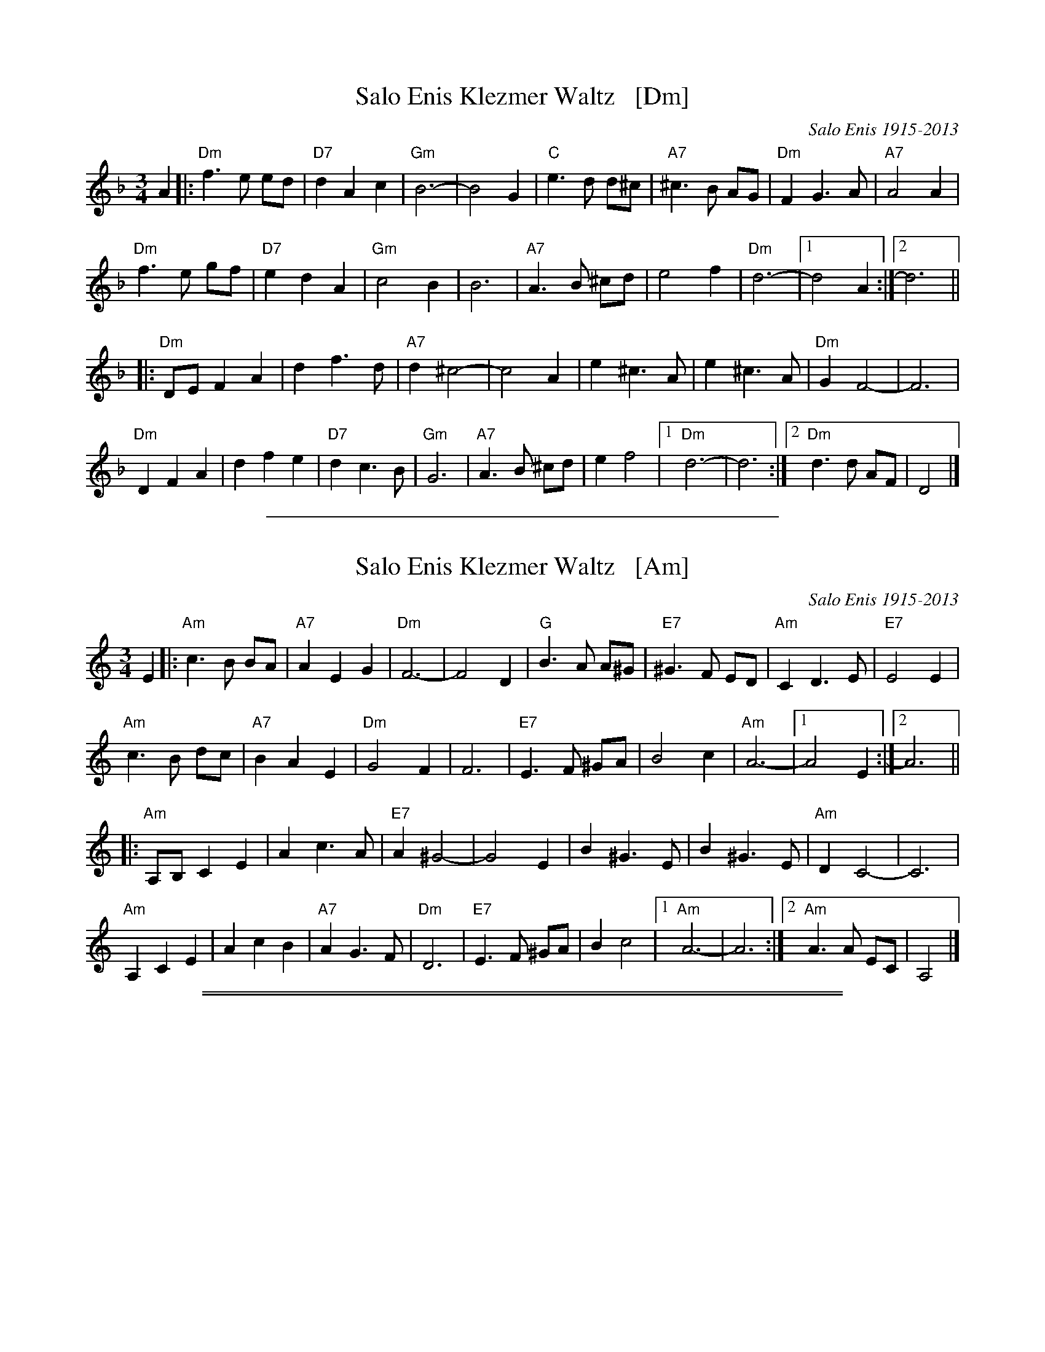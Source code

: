 
X: 1
T: Salo Enis Klezmer Waltz   [Dm]
C: Salo Enis 1915-2013
%date 1935
R: waltz
Z: 2013 John Chambers <jc:trillian.mit.edu>
M: 3/4
L: 1/8
K: Dm
A2 |:\
"Dm"f3 e ed | "D7"d2 A2 c2 | "Gm"B6- | B4 G2 |\
"C"e3 d d^c | "A7"^c3 B AG | "Dm"F2 G3 A | "A7"A4 A2 |
"Dm"f3 e gf | "D7"e2 d2 A2 | "Gm"c4 B2 | B6 |\
"A7"A3 B ^cd | e4 f2 | "Dm"d6- | [1 d4 A2 :|[2 d6 ||
|:\
"Dm"DE F2 A2 | d2 f3 d | "A7" d2 ^c4- | c4 A2 |\
e2 ^c3 A | e2 ^c3 A | "Dm"G2 F4- | F6 |
"Dm"D2 F2 A2 | d2 f2 e2 | "D7"d2 c3 B | "Gm"G6 |\
"A7"A3 B ^cd | e2 f4 |[1 "Dm"d6- | d6 :|2 "Dm"d3 d AF | D4 |]

%%sep 1 1 400


X: 1
T: Salo Enis Klezmer Waltz   [Am]
C: Salo Enis 1915-2013
%date 1935
R: waltz
Z: 2013 John Chambers <jc:trillian.mit.edu>
M: 3/4
L: 1/8
K: Am
E2 |:\
"Am"c3 B BA | "A7"A2 E2 G2 | "Dm"F6- | F4 D2 |\
"G"B3 A A^G | "E7"^G3 F ED | "Am"C2 D3 E | "E7"E4 E2 |
"Am"c3 B dc | "A7"B2 A2 E2 | "Dm"G4 F2 | F6 |\
"E7"E3 F ^GA | B4 c2 | "Am"A6- | [1 A4 E2 :|[2 A6 ||
|:\
"Am"A,B, C2 E2 | A2 c3 A | "E7" A2 ^G4- | G4 E2 |\
B2 ^G3 E | B2 ^G3 E | "Am"D2 C4- | C6 |
"Am"A,2 C2 E2 | A2 c2 B2 | "A7"A2 G3 F | "Dm"D6 |\
"E7"E3 F ^GA | B2 c4 |[1 "Am"A6- | A6 :|2 "Am"A3 A EC | A,4 |]

%%sep 1 0 500
%%sep 1 0 500


X: 1
T: Salo Enis Klezmer Waltz   [Em]
C: Salo Enis 1915-2013
%date 1935
R: waltz
Z: 2013 John Chambers <jc:trillian.mit.edu>
M: 3/4
L: 1/8
K: Em
B2 |:\
"Em"g3 f fe | "E7"e2 B2 d2 | "Am"c6- | c4 A2 |\
"D"f3 e e^d | "B7"^d3 c BA | "Em"G2 A3 B | "B7"B4 B2 |
"Em"g3 f ag | "E7"f2 e2 B2 | "Am"d4 c2 | c6 |\
"B7"B3 c ^de | f4 g2 | "Em"e6- | [1 e4 B2 :|[2 e6 ||
|:\
"Em"EF G2 B2 | e2 g3 e | "B7" e2 ^d4- | d4 B2 |\
f2 ^d3 B | f2 ^d3 B | "Em"A2 G4- | G6 |
"Em"E2 G2 B2 | e2 g2 f2 | "E7"e2 d3 c | "Am"A6 |\
"B7"B3 c ^de | f2 g4 |[1 "Em"e6- | e6 :|2 "Em"e3 e BG | E4 |]

%%sep 1 1 400


X: 1
T: Salo Enis Klezmer Waltz   [Bm]
C: Salo Enis 1915-2013
%date 1935
R: waltz
Z: 2013 John Chambers <jc:trillian.mit.edu>
M: 3/4
L: 1/8
K: Bm
F2 |:\
"Bm"d3 c cB | "B7"B2 F2 A2 | "Em"G6- | G4 E2 |\
"A"c3 B B^A | "F7"^A3 G FE | "Bm"D2 E3 F | "F7"F4 F2 |
"Bm"d3 c ed | "B7"c2 B2 F2 | "Em"A4 G2 | G6 |\
"F7"F3 G ^AB | c4 d2 | "Bm"B6- | [1 B4 F2 :|[2 B6 ||
|:\
"Bm"B,C D2 F2 | B2 d3 B | "F7" B2 ^A4- | A4 F2 |\
c2 ^A3 F | c2 ^A3 F | "Bm"E2 D4- | D6 |
"Bm"B,2 D2 F2 | B2 d2 c2 | "B7"B2 A3 G | "Em"E6 |\
"F7"F3 G ^AB | c2 d4 |[1 "Bm"B6- | B6 :|2 "Bm"B3 B FD | B,4 |]

